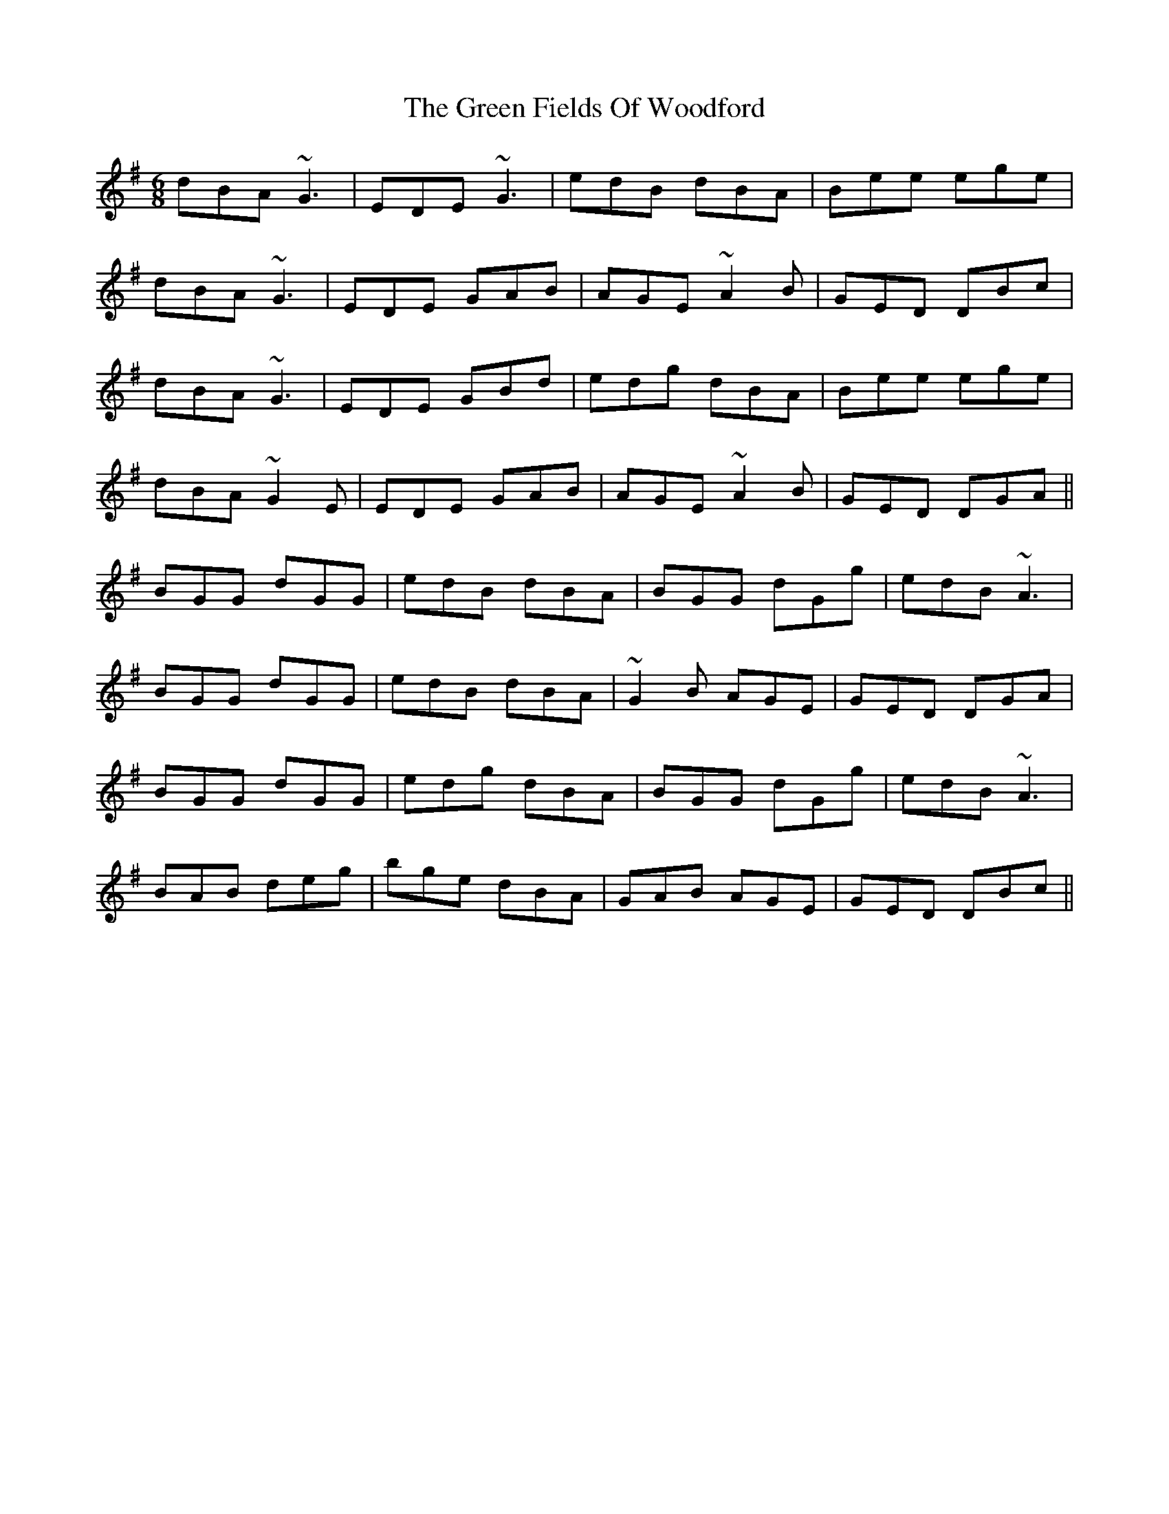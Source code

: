 X: 16094
T: Green Fields Of Woodford, The
R: jig
M: 6/8
K: Gmajor
dBA ~G3|EDE ~G3|edB dBA|Bee ege|
dBA ~G3|EDE GAB|AGE ~A2B|GED DBc|
dBA ~G3|EDE GBd|edg dBA|Bee ege|
dBA ~G2E|EDE GAB|AGE ~A2B|GED DGA||
BGG dGG|edB dBA|BGG dGg|edB ~A3|
BGG dGG|edB dBA|~G2B AGE|GED DGA|
BGG dGG|edg dBA|BGG dGg|edB ~A3|
BAB deg|bge dBA|GAB AGE|GED DBc||

